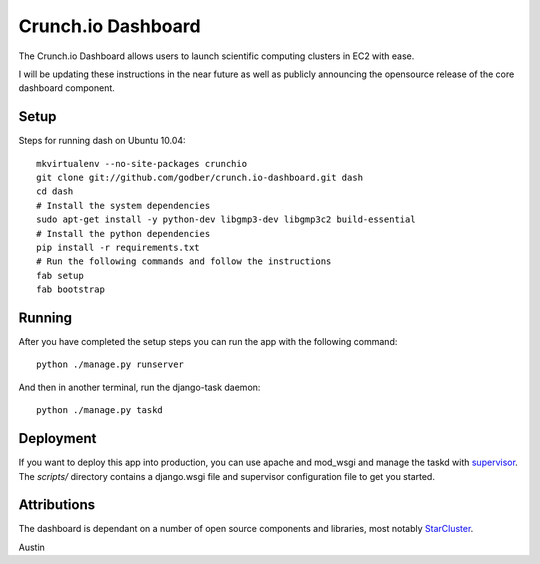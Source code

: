 Crunch.io Dashboard
~~~~~~~~~~~~~~~~~~~

The Crunch.io Dashboard allows users to launch scientific computing clusters in EC2 with ease.

I will be updating these instructions in the near future as well as publicly
announcing the opensource release of the core dashboard component.


Setup
+++++

Steps for running dash on Ubuntu 10.04::

    mkvirtualenv --no-site-packages crunchio
    git clone git://github.com/godber/crunch.io-dashboard.git dash
    cd dash
    # Install the system dependencies
    sudo apt-get install -y python-dev libgmp3-dev libgmp3c2 build-essential
    # Install the python dependencies
    pip install -r requirements.txt
    # Run the following commands and follow the instructions
    fab setup
    fab bootstrap


Running
+++++++

After you have completed the setup steps you can run the app with the following
command::

    python ./manage.py runserver

And then in another terminal, run the django-task daemon::

    python ./manage.py taskd


Deployment
++++++++++

If you want to deploy this app into production, you can use apache and mod_wsgi
and manage the taskd with supervisor_.  The `scripts/`
directory contains a django.wsgi file and supervisor configuration file to get
you started.


Attributions
++++++++++++

The dashboard is dependant on a number of open source components and libraries,
most notably StarCluster_.

Austin


.. _StarCluster: http://web.mit.edu/stardev/cluster/
.. _supervisor: http://supervisord.org/  
